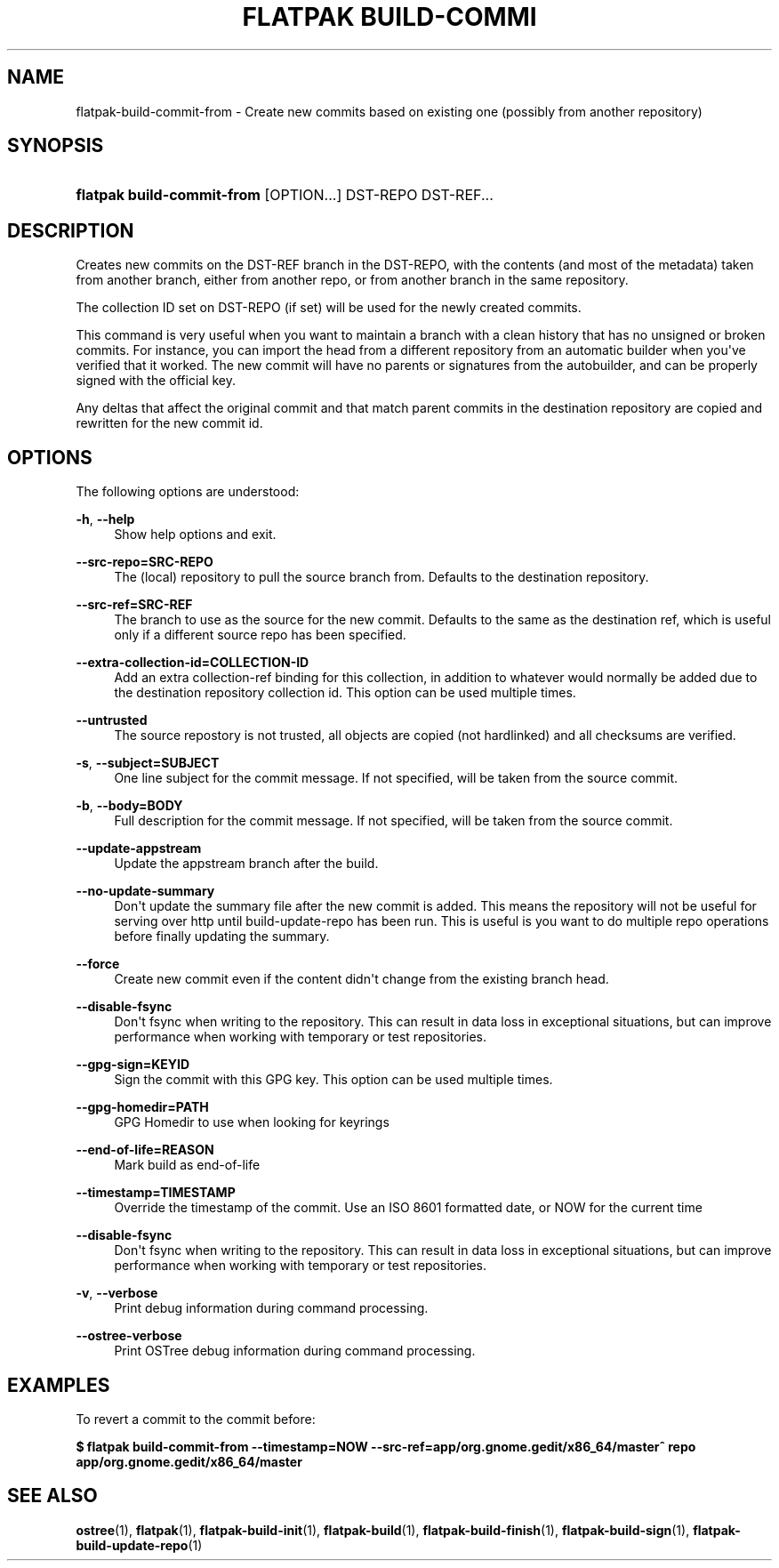 '\" t
.\"     Title: flatpak build-commit-from
.\"    Author: Alexander Larsson <alexl@redhat.com>
.\" Generator: DocBook XSL Stylesheets vsnapshot <http://docbook.sf.net/>
.\"      Date: 03/29/2019
.\"    Manual: flatpak build-commit-from
.\"    Source: flatpak
.\"  Language: English
.\"
.TH "FLATPAK BUILD\-COMMI" "1" "" "flatpak" "flatpak build-commit-from"
.\" -----------------------------------------------------------------
.\" * Define some portability stuff
.\" -----------------------------------------------------------------
.\" ~~~~~~~~~~~~~~~~~~~~~~~~~~~~~~~~~~~~~~~~~~~~~~~~~~~~~~~~~~~~~~~~~
.\" http://bugs.debian.org/507673
.\" http://lists.gnu.org/archive/html/groff/2009-02/msg00013.html
.\" ~~~~~~~~~~~~~~~~~~~~~~~~~~~~~~~~~~~~~~~~~~~~~~~~~~~~~~~~~~~~~~~~~
.ie \n(.g .ds Aq \(aq
.el       .ds Aq '
.\" -----------------------------------------------------------------
.\" * set default formatting
.\" -----------------------------------------------------------------
.\" disable hyphenation
.nh
.\" disable justification (adjust text to left margin only)
.ad l
.\" -----------------------------------------------------------------
.\" * MAIN CONTENT STARTS HERE *
.\" -----------------------------------------------------------------
.SH "NAME"
flatpak-build-commit-from \- Create new commits based on existing one (possibly from another repository)
.SH "SYNOPSIS"
.HP \w'\fBflatpak\ build\-commit\-from\fR\ 'u
\fBflatpak build\-commit\-from\fR [OPTION...] DST\-REPO DST\-REF...
.SH "DESCRIPTION"
.PP
Creates new commits on the
DST\-REF
branch in the
DST\-REPO, with the contents (and most of the metadata) taken from another branch, either from another repo, or from another branch in the same repository\&.
.PP
The collection ID set on
DST\-REPO
(if set) will be used for the newly created commits\&.
.PP
This command is very useful when you want to maintain a branch with a clean history that has no unsigned or broken commits\&. For instance, you can import the head from a different repository from an automatic builder when you\*(Aqve verified that it worked\&. The new commit will have no parents or signatures from the autobuilder, and can be properly signed with the official key\&.
.PP
Any deltas that affect the original commit and that match parent commits in the destination repository are copied and rewritten for the new commit id\&.
.SH "OPTIONS"
.PP
The following options are understood:
.PP
\fB\-h\fR, \fB\-\-help\fR
.RS 4
Show help options and exit\&.
.RE
.PP
\fB\-\-src\-repo=SRC\-REPO\fR
.RS 4
The (local) repository to pull the source branch from\&. Defaults to the destination repository\&.
.RE
.PP
\fB\-\-src\-ref=SRC\-REF\fR
.RS 4
The branch to use as the source for the new commit\&. Defaults to the same as the destination ref, which is useful only if a different source repo has been specified\&.
.RE
.PP
\fB\-\-extra\-collection\-id=COLLECTION\-ID\fR
.RS 4
Add an extra collection\-ref binding for this collection, in addition to whatever would normally be added due to the destination repository collection id\&. This option can be used multiple times\&.
.RE
.PP
\fB\-\-untrusted\fR
.RS 4
The source repostory is not trusted, all objects are copied (not hardlinked) and all checksums are verified\&.
.RE
.PP
\fB\-s\fR, \fB\-\-subject=SUBJECT\fR
.RS 4
One line subject for the commit message\&. If not specified, will be taken from the source commit\&.
.RE
.PP
\fB\-b\fR, \fB\-\-body=BODY\fR
.RS 4
Full description for the commit message\&. If not specified, will be taken from the source commit\&.
.RE
.PP
\fB\-\-update\-appstream\fR
.RS 4
Update the appstream branch after the build\&.
.RE
.PP
\fB\-\-no\-update\-summary\fR
.RS 4
Don\*(Aqt update the summary file after the new commit is added\&. This means the repository will not be useful for serving over http until build\-update\-repo has been run\&. This is useful is you want to do multiple repo operations before finally updating the summary\&.
.RE
.PP
\fB\-\-force\fR
.RS 4
Create new commit even if the content didn\*(Aqt change from the existing branch head\&.
.RE
.PP
\fB\-\-disable\-fsync\fR
.RS 4
Don\*(Aqt fsync when writing to the repository\&. This can result in data loss in exceptional situations, but can improve performance when working with temporary or test repositories\&.
.RE
.PP
\fB\-\-gpg\-sign=KEYID\fR
.RS 4
Sign the commit with this GPG key\&. This option can be used multiple times\&.
.RE
.PP
\fB\-\-gpg\-homedir=PATH\fR
.RS 4
GPG Homedir to use when looking for keyrings
.RE
.PP
\fB\-\-end\-of\-life=REASON\fR
.RS 4
Mark build as end\-of\-life
.RE
.PP
\fB\-\-timestamp=TIMESTAMP\fR
.RS 4
Override the timestamp of the commit\&. Use an ISO 8601 formatted date, or NOW for the current time
.RE
.PP
\fB\-\-disable\-fsync\fR
.RS 4
Don\*(Aqt fsync when writing to the repository\&. This can result in data loss in exceptional situations, but can improve performance when working with temporary or test repositories\&.
.RE
.PP
\fB\-v\fR, \fB\-\-verbose\fR
.RS 4
Print debug information during command processing\&.
.RE
.PP
\fB\-\-ostree\-verbose\fR
.RS 4
Print OSTree debug information during command processing\&.
.RE
.SH "EXAMPLES"
.PP
To revert a commit to the commit before:
.PP
\fB$ flatpak build\-commit\-from \-\-timestamp=NOW \-\-src\-ref=app/org\&.gnome\&.gedit/x86_64/master^ repo app/org\&.gnome\&.gedit/x86_64/master\fR
.SH "SEE ALSO"
.PP
\fBostree\fR(1),
\fBflatpak\fR(1),
\fBflatpak-build-init\fR(1),
\fBflatpak-build\fR(1),
\fBflatpak-build-finish\fR(1),
\fBflatpak-build-sign\fR(1),
\fBflatpak-build-update-repo\fR(1)
